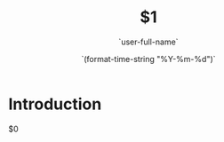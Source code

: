 #+TITLE:  $1
#+AUTHOR: `user-full-name`
#+EMAIL:  `user-mail-address`
#+DATE:   `(format-time-string "%Y-%m-%d")`
#+LATEX_CLASS: report
#+OPTIONS:  toc:nil
#+OPTIONS: H:4
#+LATEX_CMD: pdflatex
* Introduction 
  $0





